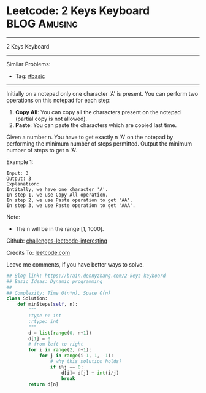 * Leetcode: 2 Keys Keyboard                                    :BLOG:Amusing:
#+STARTUP: showeverything
#+OPTIONS: toc:nil \n:t ^:nil creator:nil d:nil
:PROPERTIES:
:type:     dynamicprogramming, redo
:END:
---------------------------------------------------------------------
2 Keys Keyboard
---------------------------------------------------------------------
Similar Problems:
- Tag: [[https://brain.dennyzhang.com/category/basic][#basic]]
---------------------------------------------------------------------
Initially on a notepad only one character 'A' is present. You can perform two operations on this notepad for each step:

1. **Copy All**: You can copy all the characters present on the notepad (partial copy is not allowed).
2. **Paste**: You can paste the characters which are copied last time.
Given a number n. You have to get exactly n 'A' on the notepad by performing the minimum number of steps permitted. Output the minimum number of steps to get n 'A'.

Example 1:
#+BEGIN_EXAMPLE
Input: 3
Output: 3
Explanation:
Intitally, we have one character 'A'.
In step 1, we use Copy All operation.
In step 2, we use Paste operation to get 'AA'.
In step 3, we use Paste operation to get 'AAA'.
#+END_EXAMPLE

Note:
- The n will be in the range [1, 1000].

Github: [[url-external:https://github.com/DennyZhang/challenges-leetcode-interesting/tree/master/2-keys-keyboard][challenges-leetcode-interesting]]

Credits To: [[url-external:https://leetcode.com/problems/2-keys-keyboard/description/][leetcode.com]]

Leave me comments, if you have better ways to solve.

#+BEGIN_SRC python
## Blog link: https://brain.dennyzhang.com/2-keys-keyboard
## Basic Ideas: Dynamic programming
##
## Complexity: Time O(n*n), Space O(n)
class Solution:
    def minSteps(self, n):
        """
        :type n: int
        :rtype: int
        """
        d = list(range(0, n+1))
        d[1] = 0
        # from left to right
        for i in range(2, n+1):
            for j in range(i-1, 1, -1):
                # why this solution holds?
                if i%j == 0:
                    d[i]= d[j] + int(i/j)
                    break
        return d[n]
#+END_SRC
